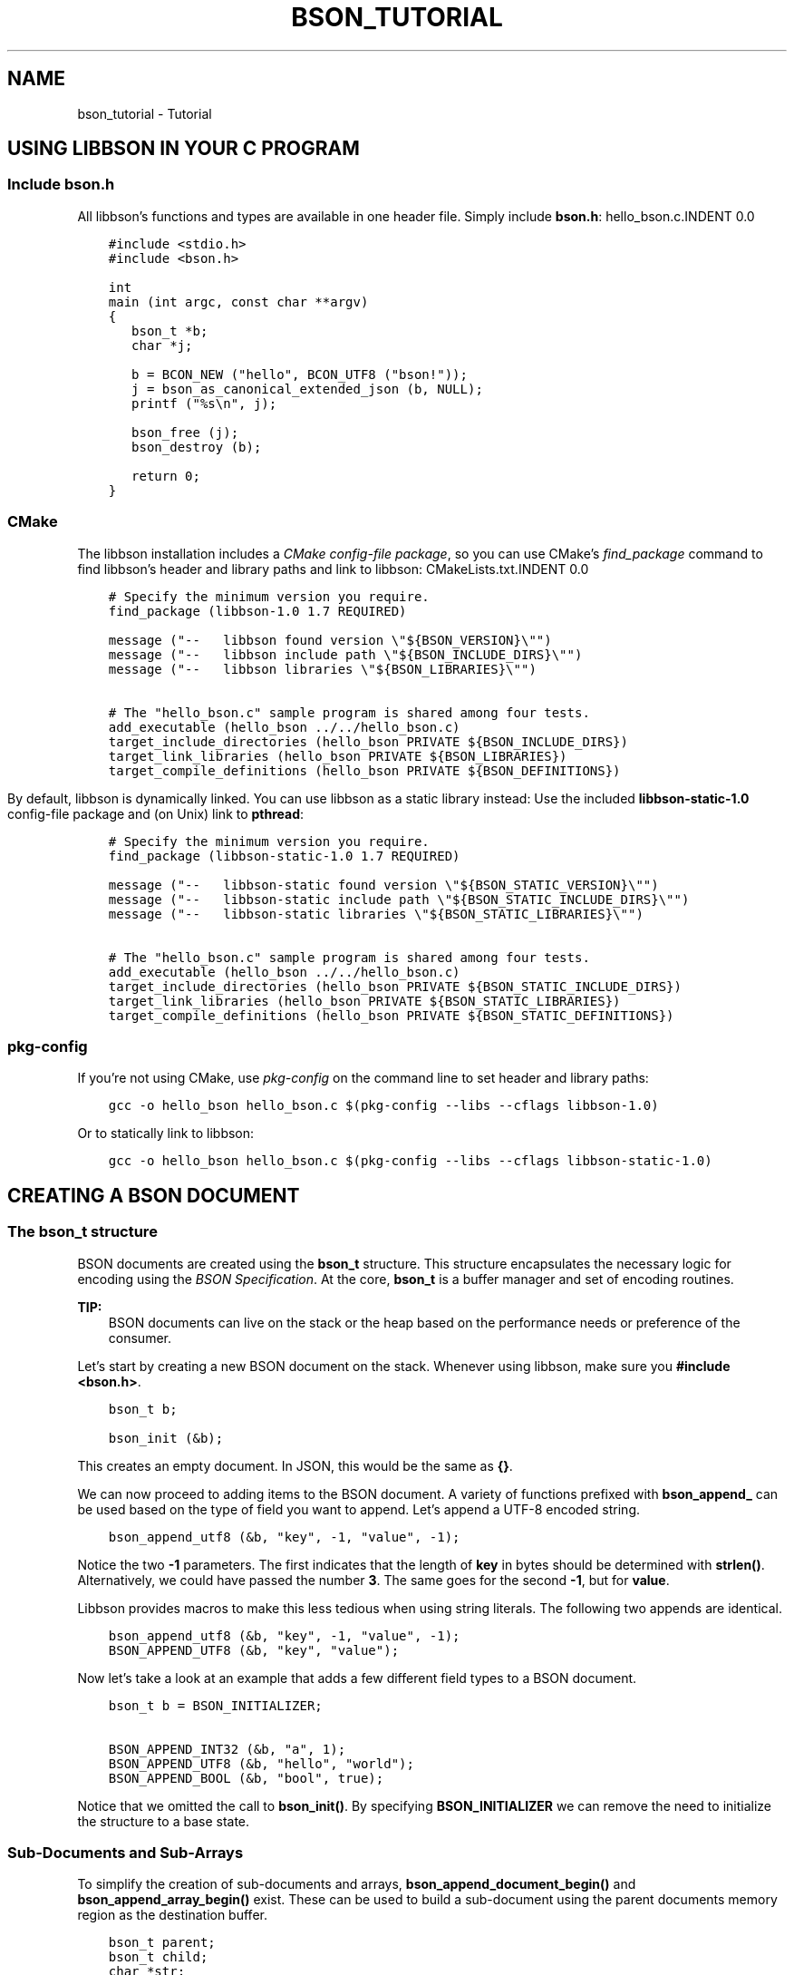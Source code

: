 .\" Man page generated from reStructuredText.
.
.TH "BSON_TUTORIAL" "3" "Aug 09, 2017" "1.7.0" "Libbson"
.SH NAME
bson_tutorial \- Tutorial
.
.nr rst2man-indent-level 0
.
.de1 rstReportMargin
\\$1 \\n[an-margin]
level \\n[rst2man-indent-level]
level margin: \\n[rst2man-indent\\n[rst2man-indent-level]]
-
\\n[rst2man-indent0]
\\n[rst2man-indent1]
\\n[rst2man-indent2]
..
.de1 INDENT
.\" .rstReportMargin pre:
. RS \\$1
. nr rst2man-indent\\n[rst2man-indent-level] \\n[an-margin]
. nr rst2man-indent-level +1
.\" .rstReportMargin post:
..
.de UNINDENT
. RE
.\" indent \\n[an-margin]
.\" old: \\n[rst2man-indent\\n[rst2man-indent-level]]
.nr rst2man-indent-level -1
.\" new: \\n[rst2man-indent\\n[rst2man-indent-level]]
.in \\n[rst2man-indent\\n[rst2man-indent-level]]u
..
.SH USING LIBBSON IN YOUR C PROGRAM
.SS Include bson.h
.sp
All libbson’s functions and types are available in one header file. Simply include \fBbson.h\fP:
hello_bson.c.INDENT 0.0
.INDENT 3.5
.sp
.nf
.ft C
#include <stdio.h>
#include <bson.h>

int
main (int argc, const char **argv)
{
   bson_t *b;
   char *j;

   b = BCON_NEW ("hello", BCON_UTF8 ("bson!"));
   j = bson_as_canonical_extended_json (b, NULL);
   printf ("%s\en", j);

   bson_free (j);
   bson_destroy (b);

   return 0;
}

.ft P
.fi
.UNINDENT
.UNINDENT
.SS CMake
.sp
The libbson installation includes a \fI\%CMake config\-file package\fP, so you can use CMake’s \fI\%find_package\fP command to find libbson’s header and library paths and link to libbson:
CMakeLists.txt.INDENT 0.0
.INDENT 3.5
.sp
.nf
.ft C
# Specify the minimum version you require.
find_package (libbson\-1.0 1.7 REQUIRED)

message ("\-\-   libbson found version \e"${BSON_VERSION}\e"")
message ("\-\-   libbson include path \e"${BSON_INCLUDE_DIRS}\e"")
message ("\-\-   libbson libraries \e"${BSON_LIBRARIES}\e"")

# The "hello_bson.c" sample program is shared among four tests.
add_executable (hello_bson ../../hello_bson.c)
target_include_directories (hello_bson PRIVATE ${BSON_INCLUDE_DIRS})
target_link_libraries (hello_bson PRIVATE ${BSON_LIBRARIES})
target_compile_definitions (hello_bson PRIVATE ${BSON_DEFINITIONS})

.ft P
.fi
.UNINDENT
.UNINDENT
.sp
By default, libbson is dynamically linked. You can use libbson as a static library instead: Use the included \fBlibbson\-static\-1.0\fP config\-file package and (on Unix) link to \fBpthread\fP:
.INDENT 0.0
.INDENT 3.5
.sp
.nf
.ft C
# Specify the minimum version you require.
find_package (libbson\-static\-1.0 1.7 REQUIRED)

message ("\-\-   libbson\-static found version \e"${BSON_STATIC_VERSION}\e"")
message ("\-\-   libbson\-static include path \e"${BSON_STATIC_INCLUDE_DIRS}\e"")
message ("\-\-   libbson\-static libraries \e"${BSON_STATIC_LIBRARIES}\e"")

# The "hello_bson.c" sample program is shared among four tests.
add_executable (hello_bson ../../hello_bson.c)
target_include_directories (hello_bson PRIVATE ${BSON_STATIC_INCLUDE_DIRS})
target_link_libraries (hello_bson PRIVATE ${BSON_STATIC_LIBRARIES})
target_compile_definitions (hello_bson PRIVATE ${BSON_STATIC_DEFINITIONS})

.ft P
.fi
.UNINDENT
.UNINDENT
.SS pkg\-config
.sp
If you’re not using CMake, use \fI\%pkg\-config\fP on the command line to set header and library paths:
.INDENT 0.0
.INDENT 3.5
.sp
.nf
.ft C
gcc \-o hello_bson hello_bson.c $(pkg\-config \-\-libs \-\-cflags libbson\-1.0)

.ft P
.fi
.UNINDENT
.UNINDENT
.sp
Or to statically link to libbson:
.INDENT 0.0
.INDENT 3.5
.sp
.nf
.ft C
gcc \-o hello_bson hello_bson.c $(pkg\-config \-\-libs \-\-cflags libbson\-static\-1.0)

.ft P
.fi
.UNINDENT
.UNINDENT
.SH CREATING A BSON DOCUMENT
.SS The bson_t structure
.sp
BSON documents are created using the \fBbson_t\fP structure. This structure encapsulates the necessary logic for encoding using the \fI\%BSON Specification\fP\&. At the core, \fBbson_t\fP is a buffer manager and set of encoding routines.
.sp
\fBTIP:\fP
.INDENT 0.0
.INDENT 3.5
BSON documents can live on the stack or the heap based on the performance needs or preference of the consumer.
.UNINDENT
.UNINDENT
.sp
Let’s start by creating a new BSON document on the stack. Whenever using libbson, make sure you \fB#include <bson.h>\fP\&.
.INDENT 0.0
.INDENT 3.5
.sp
.nf
.ft C
bson_t b;

bson_init (&b);
.ft P
.fi
.UNINDENT
.UNINDENT
.sp
This creates an empty document. In JSON, this would be the same as \fB{}\fP\&.
.sp
We can now proceed to adding items to the BSON document. A variety of functions prefixed with \fBbson_append_\fP can be used based on the type of field you want to append. Let’s append a UTF\-8 encoded string.
.INDENT 0.0
.INDENT 3.5
.sp
.nf
.ft C
bson_append_utf8 (&b, "key", \-1, "value", \-1);
.ft P
.fi
.UNINDENT
.UNINDENT
.sp
Notice the two \fB\-1\fP parameters. The first indicates that the length of \fBkey\fP in bytes should be determined with \fBstrlen()\fP\&. Alternatively, we could have passed the number \fB3\fP\&. The same goes for the second \fB\-1\fP, but for \fBvalue\fP\&.
.sp
Libbson provides macros to make this less tedious when using string literals. The following two appends are identical.
.INDENT 0.0
.INDENT 3.5
.sp
.nf
.ft C
bson_append_utf8 (&b, "key", \-1, "value", \-1);
BSON_APPEND_UTF8 (&b, "key", "value");
.ft P
.fi
.UNINDENT
.UNINDENT
.sp
Now let’s take a look at an example that adds a few different field types to a BSON document.
.INDENT 0.0
.INDENT 3.5
.sp
.nf
.ft C
bson_t b = BSON_INITIALIZER;

BSON_APPEND_INT32 (&b, "a", 1);
BSON_APPEND_UTF8 (&b, "hello", "world");
BSON_APPEND_BOOL (&b, "bool", true);
.ft P
.fi
.UNINDENT
.UNINDENT
.sp
Notice that we omitted the call to \fBbson_init()\fP\&. By specifying \fBBSON_INITIALIZER\fP we can remove the need to initialize the structure to a base state.
.SS Sub\-Documents and Sub\-Arrays
.sp
To simplify the creation of sub\-documents and arrays, \fBbson_append_document_begin()\fP and \fBbson_append_array_begin()\fP exist. These can be used to build a sub\-document using the parent documents memory region as the destination buffer.
.INDENT 0.0
.INDENT 3.5
.sp
.nf
.ft C
bson_t parent;
bson_t child;
char *str;

bson_init (&parent);
bson_append_document_begin (&parent, "foo", 3, &child);
bson_append_int32 (&child, "baz", 3, 1);
bson_append_document_end (&parent, &child);

str = bson_as_canonical_extended_json (&parent, NULL);
printf ("%s\en", str);
bson_free (str);

bson_destroy (&parent);
.ft P
.fi
.UNINDENT
.UNINDENT
.INDENT 0.0
.INDENT 3.5
.sp
.nf
.ft C
{ "foo" : { "baz" : 1 } }
.ft P
.fi
.UNINDENT
.UNINDENT
.SS Simplified BSON C Object Notation
.sp
Creating BSON documents by hand can be tedious and time consuming. BCON, or BSON C Object Notation, was added to allow for the creation of BSON documents in a format that looks closer to the destination format.
.sp
The following example shows the use of BCON. Notice that values for fields are wrapped in the \fBBCON_*\fP macros. These are required for the variadic processor to determine the parameter type.
.INDENT 0.0
.INDENT 3.5
.sp
.nf
.ft C
bson_t *doc;

doc = BCON_NEW ("foo",
                "{",
                "int",
                BCON_INT32 (1),
                "array",
                "[",
                BCON_INT32 (100),
                "{",
                "sub",
                BCON_UTF8 ("value"),
                "}",
                "]",
                "}");
.ft P
.fi
.UNINDENT
.UNINDENT
.sp
Creates the following document
.INDENT 0.0
.INDENT 3.5
.sp
.nf
.ft C
{ "foo" : { "int" : 1, "array" : [ 100, { "sub" : "value" } ] } }
.ft P
.fi
.UNINDENT
.UNINDENT
.SH HANDLING ERRORS
.SS Description
.sp
Many libbson functions report errors by returning \fBNULL\fP or \-1 and filling out a \fBbson_error_t\fP structure with an error domain, error code, and message.
.INDENT 0.0
.IP \(bu 2
\fBerror.domain\fP names the subsystem that generated the error.
.IP \(bu 2
\fBerror.code\fP is a domain\-specific error type.
.IP \(bu 2
\fBerror.message\fP describes the error.
.UNINDENT
.sp
Some error codes overlap with others; always check both the domain and code to determine the type of error.
.TS
center;
|l|l|l|.
_
T{
\fBBSON_ERROR_JSON\fP
T}	T{
\fBBSON_JSON_ERROR_READ_CORRUPT_JS\fP
\fBBSON_JSON_ERROR_READ_INVALID_PARAM\fP
\fBBSON_JSON_ERROR_READ_CB_FAILURE\fP
T}	T{
\fBbson_json_reader_t\fP tried to parse invalid MongoDB Extended JSON.
Tried to parse a valid JSON document that is invalid as MongoDBExtended JSON.
An internal callback failure during JSON parsing.
T}
_
T{
\fBBSON_ERROR_READER\fP
T}	T{
\fBBSON_ERROR_READER_BADFD\fP
T}	T{
\fBbson_json_reader_new_from_file\fP could not open the file.
T}
_
.TE
.SH OBJECTIDS
.sp
Libbson provides a simple way to generate ObjectIDs. It can be used in a single\-threaded or multi\-threaded manner depending on your requirements.
.sp
The \fBbson_oid_t\fP structure represents an \fBObjectI\fP in MongoDB. It is a 96\-bit identifier that includes various information about the system generating the OID.
.SS Composition
.INDENT 0.0
.IP \(bu 2
4 bytes : The UNIX timestamp in big\-endian format.
.IP \(bu 2
3 bytes : The first 3 bytes of \fBMD5(hostname)\fP\&.
.IP \(bu 2
2 bytes : The \fBpid_t\fP of the current process. Alternatively the task\-id if configured.
.IP \(bu 2
3 bytes : A 24\-bit monotonic counter incrementing from \fBrand()\fP in big\-endian.
.UNINDENT
.SS Sorting ObjectIDs
.sp
The typical way to sort in C is using \fBqsort()\fP\&. Therefore, Libbson provides a \fBqsort()\fP compatible callback function named \fBbson_oid_compare()\fP\&. It returns \fBless than 1\fP, \fBgreater than 1\fP, or \fB0\fP depending on the equality of two \fBbson_oid_t\fP structures.
.SS Comparing Object IDs
.sp
If you simply want to compare two \fBbson_oid_t\fP structures for equality, use \fBbson_oid_equal()\fP\&.
.SS Generating
.sp
To generate a \fBbson_oid_t\fP, you may use the following.
.INDENT 0.0
.INDENT 3.5
.sp
.nf
.ft C
bson_oid_t oid;

bson_oid_init (&oid, NULL);
.ft P
.fi
.UNINDENT
.UNINDENT
.SS Parsing ObjectID Strings
.sp
You can also parse a string contianing a \fBbson_oid_t\fP\&. The input string \fIMUST\fP be 24 characters or more in length.
.INDENT 0.0
.INDENT 3.5
.sp
.nf
.ft C
bson_oid_t oid;

bson_oid_init_from_string (&oid, "123456789012345678901234");
.ft P
.fi
.UNINDENT
.UNINDENT
.sp
If you need to parse may \fBbson_oid_t\fP in a tight loop and can guarantee the data is safe, you might consider using the inline variant. It will be inlined into your code and reduce the need for a foreign function call.
.INDENT 0.0
.INDENT 3.5
.sp
.nf
.ft C
bson_oid_t oid;

bson_oid_init_from_string_unsafe (&oid, "123456789012345678901234");
.ft P
.fi
.UNINDENT
.UNINDENT
.SS Hashing ObjectIDs
.sp
If you need to store items in a hashtable, you may want to use the \fBbson_oid_t\fP as the key. Libbson provides a hash function for just this purpose. It is based on DJB hash.
.INDENT 0.0
.INDENT 3.5
.sp
.nf
.ft C
unsigned hash;

hash = bson_oid_hash (oid);
.ft P
.fi
.UNINDENT
.UNINDENT
.SS Fetching ObjectID Creation Time
.sp
You can easily fetch the time that a \fBbson_oid_t\fP was generated using \fBbson_oid_get_time_t()\fP\&.
.INDENT 0.0
.INDENT 3.5
.sp
.nf
.ft C
time_t t;

t = bson_oid_get_time_t (oid);
printf ("The OID was generated at %u\en", (unsigned) t);
.ft P
.fi
.UNINDENT
.UNINDENT
.SH PARSING AND ITERATING BSON DOCUMENTS
.SS Parsing
.sp
BSON documents are lazily parsed as necessary. To begin parsing a BSON document, use one of the provided Libbson functions to create a new \fBbson_t\fP from existing data such as \fBbson_new_from_data()\fP\&. This will make a copy of the data so that additional mutations may occur to the BSON document.
.sp
\fBTIP:\fP
.INDENT 0.0
.INDENT 3.5
If you only want to parse a BSON document and have no need to mutate it, you may use \fBbson_init_static()\fP to avoid making a copy of the data.
.UNINDENT
.UNINDENT
.INDENT 0.0
.INDENT 3.5
.sp
.nf
.ft C
bson_t *b;

b = bson_new_from_data (my_data, my_data_len);
if (!b) {
   fprintf (stderr, "The specified length embedded in <my_data> did not match "
                    "<my_data_len>\en");
   return;
}

bson_destroy (b);
.ft P
.fi
.UNINDENT
.UNINDENT
.sp
Only two checks are performed when creating a new \fBbson_t\fP from an existing buffer. First, the document must begin with the buffer length, matching what was expected by the caller. Second, the document must end with the expected trailing \fB\e0\fP byte.
.sp
To parse the document further we use a \fBbson_iter_t\fP to iterate the elements within the document. Let’s print all of the field names in the document.
.INDENT 0.0
.INDENT 3.5
.sp
.nf
.ft C
bson_t *b;
bson_iter_t iter;

if ((b = bson_new_from_data (my_data, my_data_len))) {
   if (bson_iter_init (&iter, b)) {
      while (bson_iter_next (&iter)) {
         printf ("Found element key: \e"%s\e"\en", bson_iter_key (&iter));
      }
   }
   bson_destroy (b);
}
.ft P
.fi
.UNINDENT
.UNINDENT
.sp
Converting a document to JSON uses a \fBbson_iter_t\fP and \fBbson_visitor_t\fP to iterate all fields of a BSON document recursively and generate a UTF\-8 encoded JSON string.
.INDENT 0.0
.INDENT 3.5
.sp
.nf
.ft C
bson_t *b;
char *json;

if ((b = bson_new_from_data (my_data, my_data_len))) {
   if ((json = bson_as_canonical_extended_json (b, NULL))) {
      printf ("%s\en", json);
      bson_free (json);
   }
   bson_destroy (b);
}
.ft P
.fi
.UNINDENT
.UNINDENT
.SS Recursing into Sub\-Documents
.sp
Libbson provides convenient sub\-iterators to dive down into a sub\-document or sub\-array. Below is an example that will dive into a sub\-document named “foo” and print it’s field names.
.INDENT 0.0
.INDENT 3.5
.sp
.nf
.ft C
bson_iter_t iter;
bson_iter_t *child;
char *json;

if (bson_iter_init_find (&iter, doc, "foo") &&
    BSON_ITER_HOLDS_DOCUMENT (&iter) && bson_iter_recurse (&iter, &child)) {
   while (bson_iter_next (&child)) {
      printf ("Found sub\-key of \e"foo\e" named \e"%s\e"\en",
              bson_iter_key (&child));
   }
}
.ft P
.fi
.UNINDENT
.UNINDENT
.SS Finding Fields using Dot Notation
.sp
Using the \fBbson_iter_recurse()\fP function exemplified above, \fBbson_iter_find_descendant()\fP can find a field for you using the MongoDB style path notation such as “foo.bar.0.baz”.
.sp
Let’s create a document like \fB{"foo": {"bar": [{"baz: 1}]}}\fP and locate the \fB"baz"\fP field.
.INDENT 0.0
.INDENT 3.5
.sp
.nf
.ft C
bson_t *b;
bson_iter_t iter;
bson_iter_t baz;

b =
   BCON_NEW ("foo", "{", "bar", "[", "{", "baz", BCON_INT32 (1), "}", "]", "}");

if (bson_iter_init (&iter, b) &&
    bson_iter_find_descendant (&iter, "foo.bar.0.baz", &baz) &&
    BSON_ITER_HOLDS_INT32 (&baz)) {
   printf ("baz = %d\en", bson_iter_int32 (&baz));
}

bson_destroy (b);
.ft P
.fi
.UNINDENT
.UNINDENT
.SS Validating a BSON Document
.sp
If all you want to do is validate that a BSON document is valid, you can use \fBbson_validate()\fP\&.
.INDENT 0.0
.INDENT 3.5
.sp
.nf
.ft C
size_t err_offset;

if (!bson_validate (doc, BSON_VALIDATE_NONE, &err_offset)) {
   fprintf (stderr,
            "The document failed to validate at offset: %u\en",
            (unsigned) err_offset);
}
.ft P
.fi
.UNINDENT
.UNINDENT
.sp
See the \fBbson_validate()\fP documentation for more information and examples.
.SH UTF-8
.SS Encoding
.sp
Libbson expects that you are always working with UTF\-8 encoded text. Anything else is \fBinvalid API use\fP\&.
.sp
If you should need to walk through UTF\-8 sequences, you can use the various UTF\-8 helper functions distributed with Libbson.
.SS Validating a UTF\-8 Sequence
.sp
To validate the string contained in \fBmy_string\fP, use the following. You may pass \fB\-1\fP for the string length if you know the string is NULL\-terminated.
.INDENT 0.0
.INDENT 3.5
.sp
.nf
.ft C
if (!bson_utf8_validate (my_string, \-1, false)) {
   printf ("Validation failed.\en");
}
.ft P
.fi
.UNINDENT
.UNINDENT
.sp
If \fBmy_string\fP has NULL bytes within the string, you must provide the string length. Use the following format. Notice the \fBtrue\fP at the end indicationg \fB\e0\fP is allowed.
.INDENT 0.0
.INDENT 3.5
.sp
.nf
.ft C
if (!bson_utf8_validate (my_string, my_string_len, true)) {
   printf ("Validation failed.\en");
}
.ft P
.fi
.UNINDENT
.UNINDENT
.sp
For more information see the API reference for \fBbson_utf8_validate()\fP\&.
.SH AUTHOR
MongoDB, Inc
.SH COPYRIGHT
2017, MongoDB, Inc
.\" Generated by docutils manpage writer.
.
